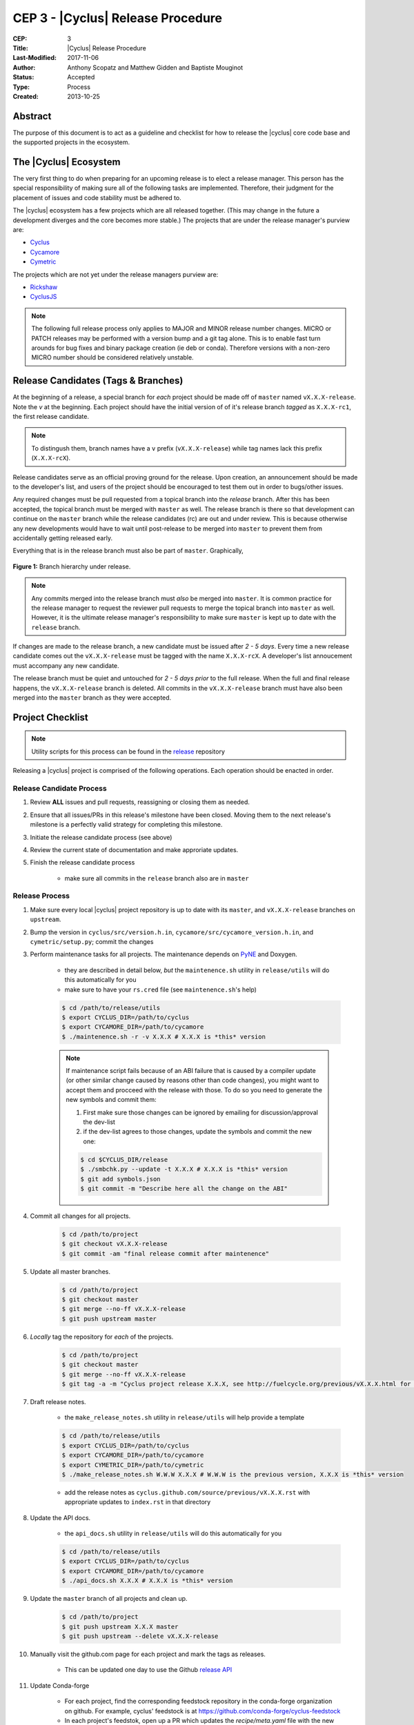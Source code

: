 CEP 3 - |Cyclus| Release Procedure
********************************************************

:CEP: 3
:Title: |Cyclus| Release Procedure
:Last-Modified: 2017-11-06
:Author: Anthony Scopatz and Matthew Gidden and Baptiste Mouginot
:Status: Accepted
:Type: Process
:Created: 2013-10-25

Abstract
========
The purpose of this document is to act as a guideline and checklist for how
to release the |cyclus| core code base and the supported projects in the ecosystem.

The |Cyclus| Ecosystem
======================
The very first thing to do when preparing for an upcoming release is to elect
a release manager.  This person has the special responsibility of making sure
all of the following tasks are implemented.  Therefore, their judgment for the
placement of issues and code stability must be adhered to.

The |cyclus| ecosystem has a few projects which are all released together.
(This may change in the future a development diverges and the core becomes more
stable.)  The projects that are under the release manager's purview are:

* `Cyclus`_
* `Cycamore`_
* `Cymetric`_

The projects which are not yet under the release managers purview are:

* `Rickshaw`_
* `CyclusJS`_


.. note::

    The following full release process only applies to MAJOR and MINOR
    release number changes. MICRO or PATCH releases may be performed
    with a version bump and a git tag alone. This is to enable fast turn
    arounds for bug fixes and binary package creation (ie deb or conda).
    Therefore versions with a non-zero MICRO number should be considered
    relatively unstable.


Release Candidates (Tags & Branches)
====================================
At the beginning of a release, a special branch for *each* project should be
made off of ``master`` named ``vX.X.X-release``. Note the *v* at the beginning. Each
project should have the initial version of of it's release branch *tagged* as
``X.X.X-rc1``, the first release candidate.

.. note::

    To distingush them, branch names have a ``v`` prefix (``vX.X.X-release``)
    while tag names lack this prefix (``X.X.X-rcX``).

Release candidates serve as an official proving ground for the release. Upon
creation, an announcement should be made to the developer's list, and users of
the project should be encouraged to test them out in order to bugs/other issues.

Any required changes must be pull requested from a topical branch into the
*release* branch.  After this has been accepted, the topical branch must be
merged with ``master`` as well. The release branch is there so that development
can continue on the ``master`` branch while the release candidates (rc) are out
and under review.  This is because otherwise any new developments would have to
wait until post-release to be merged into ``master`` to prevent them from
accidentally getting released early.

Everything that is in the release branch must also be part of ``master``.
Graphically,

.. figure:: cep-0003-1.svg
    :align: center

    **Figure 1:** Branch hierarchy under release.

.. note::

    Any commits merged into the release branch must *also* be merged into
    ``master``. It is common practice for the release manager to request the
    reviewer pull requests to merge the topical branch into ``master``
    as well. However, it is the ultimate release manager's responsibility to
    make sure ``master`` is kept up to date with the ``release`` branch.

If changes are made to the release branch, a new candidate must be issued after
*2 - 5 days*. Every time a new release candidate comes out the ``vX.X.X-release``
must be tagged with the name ``X.X.X-rcX``. A developer's list annoucement must
accompany any new candidate.

The release branch must be quiet and untouched for *2 - 5 days prior* to the
full release. When the full and final release happens, the ``vX.X.X-release``
branch is deleted. All commits in the ``vX.X.X-release`` branch must have also
been merged into the ``master`` branch as they were accepted.

Project Checklist
=================

.. note::

    Utility scripts for this process can be found in the `release`_ repository

Releasing a |cyclus| project is comprised of the following operations. Each
operation should be enacted in order.

Release Candidate Process
-------------------------

#. Review **ALL** issues and pull requests, reassigning or closing them as needed.

#. Ensure that all issues/PRs in this release's milestone have been closed.
   Moving them to the next release's milestone is a perfectly valid strategy for
   completing this milestone.

#. Initiate the release candidate process (see above)

#. Review the current state of documentation and make approriate updates.

#. Finish the release candidate process

    - make sure all commits in the ``release`` branch also are in ``master``

Release Process
---------------

#. Make sure every local |cyclus| project repository is up to date with its
   ``master``, and ``vX.X.X-release`` branches on ``upstream``.

#. Bump the version in ``cyclus/src/version.h.in``,
   ``cycamore/src/cycamore_version.h.in``, and
   ``cymetric/setup.py``; commit the changes

#. Perform maintenance tasks for all projects. The maintenance depends on `PyNE
   <https://github.com/pyne/pyne.git>`_ and Doxygen.

    - they are described in detail below, *but* the ``maintenence.sh`` utility
      in ``release/utils`` will do this automatically for you

    - make sure to have your ``rs.cred`` file (see ``maintenence.sh``'s help)

    .. code-block:: bash

      $ cd /path/to/release/utils
      $ export CYCLUS_DIR=/path/to/cyclus
      $ export CYCAMORE_DIR=/path/to/cycamore
      $ ./maintenence.sh -r -v X.X.X # X.X.X is *this* version

    .. note::

          If maintenance script fails because of an ABI failure that is caused by
          a compiler update (or other similar change caused by reasons other
          than code changes), you might want to accept them and procceed with the
          release with those. To do so you need to generate the new symbols and
          commit them:

          #. First make sure those changes can be ignored by emailing for
             discussion/approval the dev-list

          #. if the dev-list agrees to those changes, update the symbols and
             commit the new one:

          .. code-block:: bash

                $ cd $CYCLUS_DIR/release
                $ ./smbchk.py --update -t X.X.X # X.X.X is *this* version
                $ git add symbols.json
                $ git commit -m "Describe here all the change on the ABI"


#. Commit all changes for all projects.

    .. code-block:: bash

      $ cd /path/to/project
      $ git checkout vX.X.X-release
      $ git commit -am "final release commit after maintenence"

#. Update all master branches.

    .. code-block:: bash

      $ cd /path/to/project
      $ git checkout master
      $ git merge --no-ff vX.X.X-release
      $ git push upstream master

#. *Locally* tag the repository for *each* of the projects.

    .. code-block:: bash

      $ cd /path/to/project
      $ git checkout master
      $ git merge --no-ff vX.X.X-release
      $ git tag -a -m "Cyclus project release X.X.X, see http://fuelcycle.org/previous/vX.X.X.html for release notes" X.X.X

#. Draft release notes.

    - the ``make_release_notes.sh`` utility in ``release/utils`` will help
      provide a template

    .. code-block:: bash

      $ cd /path/to/release/utils
      $ export CYCLUS_DIR=/path/to/cyclus
      $ export CYCAMORE_DIR=/path/to/cycamore
      $ export CYMETRIC_DIR=/path/to/cymetric
      $ ./make_release_notes.sh W.W.W X.X.X # W.W.W is the previous version, X.X.X is *this* version

    - add the release notes as ``cyclus.github.com/source/previous/vX.X.X.rst``
      with appropriate updates to ``index.rst`` in that directory

#. Update the API docs.

    - the ``api_docs.sh`` utility in ``release/utils`` will do this
      automatically for you

    .. code-block:: bash

      $ cd /path/to/release/utils
      $ export CYCLUS_DIR=/path/to/cyclus
      $ export CYCAMORE_DIR=/path/to/cycamore
      $ ./api_docs.sh X.X.X # X.X.X is *this* version

#. Update the ``master`` branch of all projects and clean up.

    .. code-block:: bash

      $ cd /path/to/project
      $ git push upstream X.X.X master
      $ git push upstream --delete vX.X.X-release

#. Manually visit the github.com page for each project and mark the tags as releases.

    - This can be updated one day to use the Github `release API
      <https://developer.github.com/v3/repos/releases/#create-a-release>`_


#. Update Conda-forge

    - For each project, find the corresponding feedstock repository in the
      conda-forge organization on github. For example, cyclus' feedstock is at
      https://github.com/conda-forge/cyclus-feedstock

    - In each project's feedstok, open up a PR which updates the
      `recipe/meta.yaml` file with the new version number and the new SHA-256
      value of the new version's tarball. See conda-forge documentation for more
      or ask the feedstock maintainers for help.

    - Note that each feedstock must be accepted and the package uploaded to
      anaconda.org (automatic) prior to accepting updates for the next feedstock
      dependency. For example, cyclus must be fully updated before cycamore.


#. Create a DOI. See :doc:`CEP4 <./cep4>` for details.

    - This can be updated one day to use the Figshare `API
      <http://api.figshare.com/docs/intro.html>`_

#. Update website release information.

    - on the front page (``source/index.rst``)
    - DOIs (``source/cite/index.rst``)
    - release notes (``source/previous/index.rst``), remember both the release
      notes and the zip/tar URLs!
    - layout template (``source/atemplates/layout.html``) of the website
    - install from tarball instruction
      (``source/user/install_from_tarball.rst``)


#. Commit all changes to ``cyclus.github.com`` and ``make gh-publish``

#. Send out an email to ``cyclus-dev`` and ``cyclus-users`` to announce the release!


.. This part has been commented, as it is required for the website, but the
   person in charge of the release might not have the proper access to update the
   Dory worker.  This should be automated when a merge is done on the master branch
   a CI-hook should update the dory cloudlus server and relaunch the worker.
   Moreover the cloudlus server is not directly related to Cyclus and depend on
   the UW-Madison community but the website relies on it to host the
   online cyclus calculation... (see
   https://github.com/cyclus/cyclus.github.com/pull/227#pullrequestreview-21589660
   discussion for more details.)

.. #. Update ``Dory``'s ``Cyclus``/``Cycamore`` version and relaunch ``Dory`` worker.
   To do this you need a acces to the ``Dory`` server (if you don't please
   contact an administrator), the ``go`` toolchain as well as ``cde`` installed
   on your computer. Also, the release version of ``Cyclus`` and ``Cycamore``
   have to be compiled on you system and both executable and lib have to be on
   the default paths. Please refer to the :doc:`source installation
   <../user/install_from_git>` if you need.
.. .. code-block:: bash
      $ git clone https://github.com/rwcarlsen/cloudlus.git
      $ cd cloudlus
      $ go install ./cmd/cloudlus
      $ cd misc/fuelcycle.org
      $ make
      $ ssh dory.fuelcycle.org 'mv cyc-cde.tar.gz cyc-cde.tar.gz_bkp'
      $ scp cyc-cde.tar.gz dory:fuelcycle.org:./
      $ ssh dory.fuelcycle.org
      $ ps -fe | grep cloudlus | grep work | grep ':80' | cut -d" " -f6 | xargs kill -9
      $ rm -rf worker-*
      $ ./launch.sh 2



Maintainence Tasks
==================

.. note::

    There is now the ``maintenence.sh`` utility in ``release/utils`` that
    will automate this for you. The section remains here for posterity.

Each project may have associate maintenance tasks which may need to be performed
at least as often as every micro release.

|Cyclus|
--------

**Update PyNE:**  PyNE source code is included and shipped as part of |cyclus|. As pyne
evolves, we'll want to have our version evolve as well. Here are the steps to do so.
These assume that in your HOME dir there are both the pyne and |cyclus| repos.  Remember
to check in the changes afterwards.

.. code-block:: bash

    $ cd ~/pyne
    $ ./amalgamate.py -s pyne.cc -i pyne.h
    $ cp pyne.* ~/cyclus/src

**Update Nuclear Data:** PyNE also provides a nuclear data library generator which we use for
our source data.  Occassionally, this needs to be updated as updates to pyne itself come out.
The command for generating |cyclus| specific nuclear data is as follows:

.. code-block:: bash

   $ cd ~/pyne
   $ nuc_data_make -o cyclus_nuc_data.h5 \
    -m atomic_mass,scattering_lengths,decay,simple_xs,materials,eaf,wimsd_fpy,nds_fpy

Once the file is generated it must be put onto rackspace.

**Update Gtest:** We include a copy of the fused Gtest source code within our
source tree located in the ``tests/GoogleTest`` directory.  To keep up with
Gtest's natural evolution cycle, please download the latest release of Google Tests
and follow `the fused source directions here`_.  If we go too long without doing this,
it could be very painful to update.

**Verify & Update API Stability:** Since |Cyclus| v1.0 we promise API
stability.  Luckily, we have a tool for keeping track of this mostly
automatically.  In order to check this correctly, you must have a **RELEASE**
build of Cyclus compiled/installed.  Every release please run the following
command to verify that the release branch is stable:

.. code-block:: bash

    $ cd cyclus/release
    $ ./smbchk.py --update -t HEAD --no-save --check

If |cyclus| only has API additions, it is considered stable and the command will
tell you so. If |cyclus| also has API deletions, then |cyclus| is considered
unstable and a diff of the symbols will be printed.
**You cannot release |cyclus| if it is unstable!** Please post the diff to
either the mailing list or the issue tracker and work to resolve the removed
symbols until it this command declares that |cyclus| is stable. It is
probably best to do this prior to any release candidates if possible.

Once stable and there are no more code changes to be made, add the symbols
in this release to the database with the following command (again - make sure
you are working on a RELEASE build of Cyclus):

.. code-block:: bash

    $ cd cyclus/release
    $ ./smbchk.py --update -t X.X.X

where ``X.X.X`` is the version tag. This should alter the ``symbols.json``
file.  Commit this and add it to the repo.

Cycamore
--------

No maintenence required.

Cymetric
--------

No maintenance required.

Document History
================

This document is released under the CC-BY 3.0 license.

.. _Cyclus: https://github.com/cyclus/cyclus
.. _Cycamore: https://github.com/cyclus/cycamore
.. _Cymetric: https://github.com/cyclus/cymetric
.. _Rickshaw: https://github.com/ergs/rickshaw
.. _CyclusJS: https://github.com/cyclus/cyclist2
.. _release: https://github.com/cyclus/release
.. _the fused source directions here: https://code.google.com/p/googletest/wiki/V1_6_AdvancedGuide#Fusing_Google_Test_Source_Files
